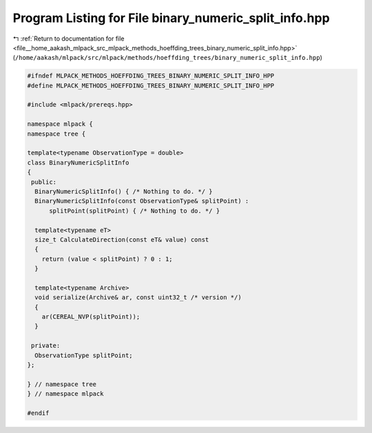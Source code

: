 
.. _program_listing_file__home_aakash_mlpack_src_mlpack_methods_hoeffding_trees_binary_numeric_split_info.hpp:

Program Listing for File binary_numeric_split_info.hpp
======================================================

|exhale_lsh| :ref:`Return to documentation for file <file__home_aakash_mlpack_src_mlpack_methods_hoeffding_trees_binary_numeric_split_info.hpp>` (``/home/aakash/mlpack/src/mlpack/methods/hoeffding_trees/binary_numeric_split_info.hpp``)

.. |exhale_lsh| unicode:: U+021B0 .. UPWARDS ARROW WITH TIP LEFTWARDS

.. code-block:: cpp

   
   #ifndef MLPACK_METHODS_HOEFFDING_TREES_BINARY_NUMERIC_SPLIT_INFO_HPP
   #define MLPACK_METHODS_HOEFFDING_TREES_BINARY_NUMERIC_SPLIT_INFO_HPP
   
   #include <mlpack/prereqs.hpp>
   
   namespace mlpack {
   namespace tree {
   
   template<typename ObservationType = double>
   class BinaryNumericSplitInfo
   {
    public:
     BinaryNumericSplitInfo() { /* Nothing to do. */ }
     BinaryNumericSplitInfo(const ObservationType& splitPoint) :
         splitPoint(splitPoint) { /* Nothing to do. */ }
   
     template<typename eT>
     size_t CalculateDirection(const eT& value) const
     {
       return (value < splitPoint) ? 0 : 1;
     }
   
     template<typename Archive>
     void serialize(Archive& ar, const uint32_t /* version */)
     {
       ar(CEREAL_NVP(splitPoint));
     }
   
    private:
     ObservationType splitPoint;
   };
   
   } // namespace tree
   } // namespace mlpack
   
   #endif
